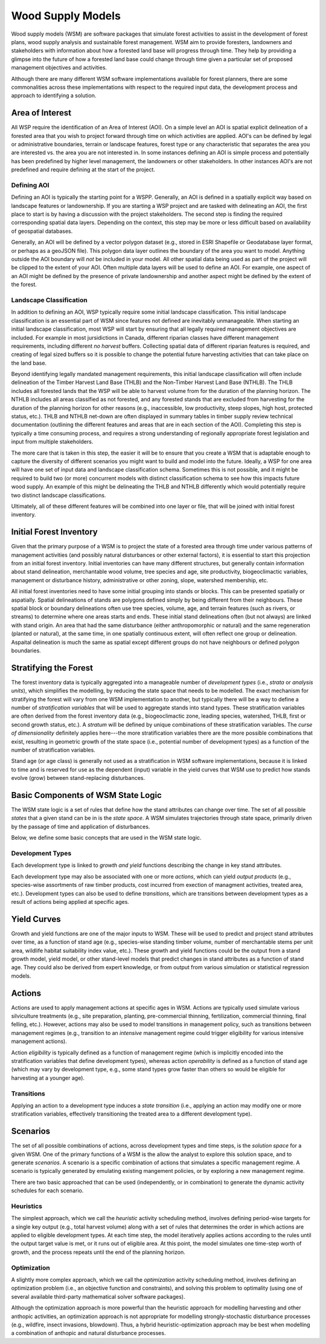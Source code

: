 ******************
Wood Supply Models
******************

Wood supply models (WSM) are software packages that simulate forest activities 
to assist in the development of forest plans, wood supply analysis and sustainable 
forest management. WSM aim to provide foresters, landowners and stakeholders with 
information about how a forested land base will progress through time. They help 
by providing a glimpse into the future of how a forested land base could change 
through time given a particular set of proposed management objectives and activities. 

Although there are many different WSM software implementations available for forest 
planners, there are some commonalities across these implementations with respect to 
the required input data, the development process and approach to identifying a solution.

Area of Interest
================

All WSP require the identification of an Area of Interest (AOI). On a simple level 
an AOI is spatial explicit delineation of a forested area that you wish to project 
forward through time on which activities are applied. AOI's can be defined by legal 
or administrative boundaries, terrain or landscape features, forest type or any 
characteristic that separates the area you are interested vs. the area you are not 
interested in. In some instances defining an AOI is simple process and potentially 
has been predefined by higher level management, the landowners or other stakeholders. 
In other instances AOI's are not predefined and require defining at the start of the 
project. 

Defining AOI
------------

Defining an AOI is typically the starting point for a WSPP. Generally, an AOI is 
defined in a spatially explicit way based on landscape features or landownership. If 
you are starting a WSP project and are tasked with delineating an AOI, the first place 
to start is by having a discussion with the project stakeholders. The second step is 
finding the required corresponding spatial data layers. Depending on the context, 
this step may be more or less difficult based on availability of geospatial databases.   

Generally, an AOI will be defined by a vector polygon dataset (e.g., stored in ESRI 
Shapefile or Geodatabase layer format, or perhaps as a geoJSON file). This polygon data
layer outlines the boundary of the area you want to model. Anything outside the AOI 
boundary will *not* be included in your model. All other spatial data being used as 
part of the project will be clipped to the extent of your AOI. Often multiple data 
layers will be used to define an AOI. For example, one aspect of an AOI might be defined 
by the presence of private landownership and another aspect might be defined by the 
extent of the forest. 

Landscape Classification
------------------------

In addition to defining an AOI, WSP typically require some initial landscape 
classification. This initial landscape classification is an essential part of WSM 
since features not defined are inevitably unmanageable. When starting an initial 
landscape classification, most WSP will start by ensuring that all legally required 
management objectives are included. For example in most jursidictions in Canada, different 
riparian classes have different management requirements, including different *no harvest* 
buffers. Collecting spatial data of different riparian features is required, and creating 
of legal sized buffers so it is possible to change the potential future harvesting 
activities that can take place on the land base. 

Beyond identifying legally mandated management requirements, this initial landscape 
classification will often include delineation of the Timber Harvest Land Base (THLB) and 
the Non-Timber Harvest Land Base (NTHLB). The THLB includes all forested lands that the 
WSP will be able to harvest volume from for the duration of the planning horizon. The 
NTHLB includes all areas classified as not forested, and any forested stands that are 
excluded from harvesting for the duration of the planning horizon for other reasons
(e.g., inaccessible, low productivity, steep slopes, high host, protected status, etc.). 
THLB and NTHLB net-down are often displayed in summary tables in timber supply review
technical documentation (outlining the different features and areas that are in each 
section of the AOI). Completing this step is typically a time consuming process, and 
requires a strong understanding of regionally appropriate forest legislation and input 
from multiple stakeholders. 

The more care that is taken in this step, the easier it will be to ensure that you create 
a WSM that is adaptable enough to capture the diversity of different scenarios you might 
want to build and model into the future. Ideally, a WSP for one area will have one set 
of input data and landscape classification schema. Sometimes this is not possible, and it 
might be required to build two (or more) concurrent models with distinct classification schema 
to see how this impacts future wood supply. An example of this might be delineating the 
THLB and NTHLB differently which would potentially require two distinct landscape 
classifications.    

Ultimately, all of these different features will be combined into one layer or file, that will 
be joined with initial forest inventory. 

Initial Forest Inventory
========================

Given that the primary purpose of a WSM is to project the state of a forested 
area through time under various patterns of management activities (and possibly 
natural disturbances or other external factors), it is essential to start this 
projection from an initial forest inventory. Initial inventories can have many 
different structures, but generally contain information about stand delineation, 
merchantable wood volume, tree species and age, site productivity, biogeoclimactic 
variables, management or disturbance history, administrative or other zoning, 
slope, watershed membership, etc.  

All initial forest inventories need to have some initial grouping into stands or 
blocks. This can be presented spatially or aspatially. Spatial delineations of 
stands are polygons defined simply by being different from their neighbours. 
These spatial block or boundary delineations often use tree species, volume, age, 
and terrain features (such as rivers, or streams) to determine where one areas 
starts and ends. These initial stand delineations often (but not always) are linked 
with stand origin. An area that had the same disturbance (either anthropomorphic 
or natural) and the same regeneration (planted or natural), at the same time, in 
one spatially continuous extent, will often reflect one group or delineation. 
Aspaital delineation is much the same as spatial except different groups do not 
have neighbours or defined polygon boundaries. 

Stratifying the Forest 
======================

The forest inventory data is typically aggregated into a manageable number of 
*development types* (i.e., *strata* or *analysis units*),  which simplifies the 
modelling, by reducing the state space that needs to be modelled. The exact mechanism 
for stratifying the forest will vary from one WSM implementation to another, but 
typically there will be a way to define a number of *stratification variables* 
that will be used to aggregate stands into stand types. These stratification 
variables are often derived from the forest inventory data (e.g., biogeoclimactic 
zone, leading species, watershed, THLB, first or second growth status, etc.). 
A *stratum* will be defined by unique combinations of these stratification variables. 
The *curse of dimensionality* definitely applies here---the more stratification 
variables there are the more possible combinations that exist, resulting in 
geometric growth of the state space (i.e., potential number of development types) 
as a function of the number of stratification variables.

Stand age (or age class) is generally not used as a stratification in WSM software 
implementations, because it is linked to time and is reserved for use as the 
dependent (input) variable in the yield curves that WSM use to predict how 
stands evolve (grow) between stand-replacing disturbances.

Basic Components of WSM State Logic
===================================

The WSM state logic is a set of rules that define how the stand attributes can
change over time. The set of all possible *states* that a given stand can be in
is the *state space*. A WSM simulates trajectories through state space, primarily 
driven by the passage of time and application of disturbances. 

Below, we define some basic concepts that are used in the WSM state logic.

Development Types
-----------------

Each development type is linked to *growth and yield* functions describing the 
change in key stand attributes.

Each development type may also be associated with one or more *actions*, which can yield 
*output products* (e.g., species-wise assortments of raw timber products, cost incurred 
from exection of managment activities, treated area, etc.). Development types can also
be used to define *transitions*, which are transitions between development types as a
result of actions being applied at specific ages.

Yield Curves
============

Growth and yield functions are one of the major inputs to WSM. These will be used to 
predict and project stand attributes over time, as a function of stand age (e.g., 
species-wise standing timber volume, number of merchantable stems per unit area, 
wildlife habitat suitability index value, etc.). These growth and yield functions could
be the output from a stand growth model, yield model, or other stand-level models that
predict changes in stand attributes as a function of stand age. They could also be 
derived from expert knowledge, or from output from various simulation or statistical 
regression models. 

Actions 
=======

Actions are used to apply management actions at specific ages in WSM. Actions are typically used
simulate various silviculture treatments (e.g., site preparation, planting, pre-commercial thinning,
fertilization, commercial thinning, final felling, etc.). However, actions may also be used
to model transitions in management policy, such as transitions between management regimes (e.g., 
transition to an *intensive* management regime could trigger eligibility for various intensive
management actions).

Action *eligibility* is typically defined as a function of management regime (which is implicitly
encoded into the stratification variables that define development types), whereas action 
*operability* is defined as a function of stand age (which may vary by development type, e.g., 
some stand types grow faster than others so would be eligible for harvesting at a younger age).

Transitions
-----------

Applying an action to a development type induces a *state transition* (i.e., applying an action 
may modify one or more stratification variables, effectively transitioning the treated area to a 
different development type). 

Scenarios
=========

The set of all possible combinations of actions, across development types and time steps, is 
the *solution space* for a given WSM. One of the primary functions of a WSM is the allow the 
analyst to explore this solution space, and to generate *scenarios*. A scenario is a specific 
combination of actions that simulates a specific management regime. A scenario is typically 
generated by emulating existing mangement policies, or by exploring a new management regime.

There are two basic approached that can be used (independently, or in combination) to generate 
the dynamic activity schedules for each scenario.

Heuristics
----------

The simplest approach, which we call the *heuristic* activity scheduling method, involves defining 
period-wise targets for a single key output (e.g., total harvest volume) along with a set of rules 
that determines the order in  which actions are applied to eligible development types. At each time 
step, the model iteratively applies actions according to the rules until the output target value is 
met, or it runs out of eligible area. At this point, the model simulates one time-step worth of 
growth, and the process repeats until the end of the planning horizon.

Optimization
------------

A slightly more complex approach, which we call the *optimization* activity scheduling method, 
involves defining an  optimization problem (i.e., an objective function and constraints), and solving 
this problem to optimality (using one of several available third-party mathematical solver software 
packages).

Although the optimization approach is more powerful than the heuristic approach for modelling 
harvesting and other anthopic activities, an optimization approach is not appropriate for modelling 
strongly-stochastic disturbance processes (e.g., wildfire, insect invasions, blowdown). Thus, a hybrid 
heuristic-optimization approach may be best when modelling a combination of anthopic and natural 
disturbance processes.

.. Types of Models
.. ================

.. Spatial
.. ----------------

.. Aspatial
.. ----------------

.. Linear Programming
.. ================

.. Model 1
.. ----------------

.. Model 2
.. ----------------

.. Model 3
.. ----------------
